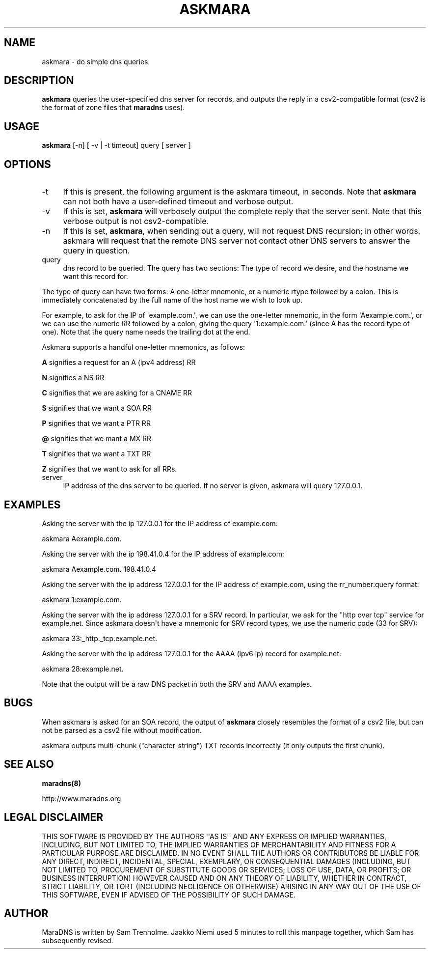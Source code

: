 .\" Do *not* edit this file; it was automatically generated by ej2man
.\" Look for a name.ej file with the same name as this filename
.\"
.\" Process this file with the following
.\" nroff -man -Tutf8 maradns.8 | tr '\020' ' '
.\"
.\" Last updated Sat Jan 24 09:43:30 2015
.\"
.TH ASKMARA 1 "askmara" "January 2002" "askmara"
.\" We don't want hyphenation (it's too ugly)
.\" We also disable justification when using nroff
.\" Due to the way the -mandoc macro works, this needs to be placed
.\" after the .TH heading
.hy 0
.if n .na
.\"
.\" We need the following stuff so that we can have single quotes
.\" In both groff and other UNIX *roff processors
.if \n(.g .mso www.tmac
.ds aq \(aq
.if !\n(.g .if '\(aq'' .ds aq \'

.SH "NAME"
.PP
askmara - do simple dns queries
.SH "DESCRIPTION"
.PP
.B "askmara"
queries the user-specified dns server for records, and
outputs the reply in a csv2-compatible format (csv2 is the format of
zone
files that
.B "maradns"
uses).
.SH "USAGE"
.PP
.B "askmara"
[-n] [ -v | -t timeout] query [ server ]
.SH "OPTIONS"
.PP
.TP 4
-t
If this is present, the following argument is the askmara timeout, in
seconds. Note that
.B "askmara"
can not both have a user-defined
timeout and verbose output.
.TP 4
-v
If this is set,
.B "askmara"
will verbosely output the complete reply that the server sent. Note
that this verbose output is not csv2-compatible.
.TP 4
-n
If this is set,
.BR "askmara" ","
when sending out a query, will not
request DNS recursion; in other words, askmara will request that the
remote DNS server not contact other DNS servers to answer the query in
question.
.TP 4
query
dns record to be queried. The query has two sections:
The type of record we desire, and the hostname we want this record for.
.PP
The type of query can have two forms: A one-letter mnemonic, or a
numeric rtype followed by a colon. This is immediately concatenated by
the full name of the host name we wish to look up.
.PP
For example, to ask for the IP of \(aqexample.com.\(aq, we can use the
one-letter
mnemonic, in the form \(aqAexample.com.\(aq, or we can use the numeric
RR followed
by a colon, giving the query \(aq1:example.com.\(aq (since A has the
record type
of one). Note that the query name needs the trailing dot at the end.
.PP
Askmara supports a handful one-letter mnemonics, as follows:
.PP
.B "A"
signifies a request for an A (ipv4 address) RR
.PP
.B "N"
signifies a NS RR
.PP
.B "C"
signifies that we are asking for a CNAME RR
.PP
.B "S"
signifies that we want a SOA RR
.PP
.B "P"
signifies that we want a PTR RR
.PP
.B "@"
signifies that we mant a MX RR
.PP
.B "T"
signifies that we want a TXT RR
.PP
.B "Z"
signifies that we want to ask for all RRs.
.TP 4
server
IP address of the dns server to be queried. If no server is given,
askmara will query 127.0.0.1.
.PP
.SH "EXAMPLES"
.PP
Asking the server with the ip 127.0.0.1 for the IP address of
example.com:

.nf
askmara Aexample.com.
.fi

Asking the server with the ip 198.41.0.4 for the IP address of
example.com:

.nf
askmara Aexample.com. 198.41.0.4
.fi

Asking the server with the ip address 127.0.0.1 for the IP address of
example.com, using the rr_number:query format:

.nf
askmara 1:example.com. 
.fi

Asking the server with the ip address 127.0.0.1 for a SRV record. In
particular, we ask for the "http over tcp" service for example.net.
Since askmara doesn\(aqt have a mnemonic for SRV record types, we
use the numeric code (33 for SRV):

.nf
askmara 33:_http._tcp.example.net.
.fi

Asking the server with the ip address 127.0.0.1 for the AAAA (ipv6 ip)
record for example.net:

.nf
askmara 28:example.net. 
.fi

Note that the output will be a raw DNS packet in both the SRV
and AAAA examples.
.SH "BUGS"
.PP
When askmara is asked for an SOA record, the output of
.B "askmara"
closely resembles the format of a csv2 file, but can not be parsed as a
csv2 file without modification.
.PP
askmara outputs multi-chunk ("character-string") TXT
records incorrectly (it only outputs the first chunk).
.SH "SEE ALSO"
.PP
.B "maradns(8)"

.br
http://www.maradns.org
.SH "LEGAL DISCLAIMER"
.PP
THIS SOFTWARE IS PROVIDED BY THE AUTHORS \(aq\(aqAS IS\(aq\(aq AND ANY
EXPRESS
OR IMPLIED WARRANTIES, INCLUDING, BUT NOT LIMITED TO, THE IMPLIED
WARRANTIES OF MERCHANTABILITY AND FITNESS FOR A PARTICULAR PURPOSE
ARE DISCLAIMED. IN NO EVENT SHALL THE AUTHORS OR CONTRIBUTORS BE
LIABLE FOR ANY DIRECT, INDIRECT, INCIDENTAL, SPECIAL, EXEMPLARY, OR
CONSEQUENTIAL DAMAGES (INCLUDING, BUT NOT LIMITED TO, PROCUREMENT OF
SUBSTITUTE GOODS OR SERVICES; LOSS OF USE, DATA, OR PROFITS; OR
BUSINESS INTERRUPTION) HOWEVER CAUSED AND ON ANY THEORY OF LIABILITY,
WHETHER IN CONTRACT, STRICT LIABILITY, OR TORT (INCLUDING NEGLIGENCE
OR OTHERWISE) ARISING IN ANY WAY OUT OF THE USE OF THIS SOFTWARE,
EVEN IF ADVISED OF THE POSSIBILITY OF SUCH DAMAGE.
.SH "AUTHOR"
.PP
MaraDNS is written by Sam Trenholme. Jaakko Niemi used 5 minutes
to roll this manpage together, which Sam has subsequently revised.

